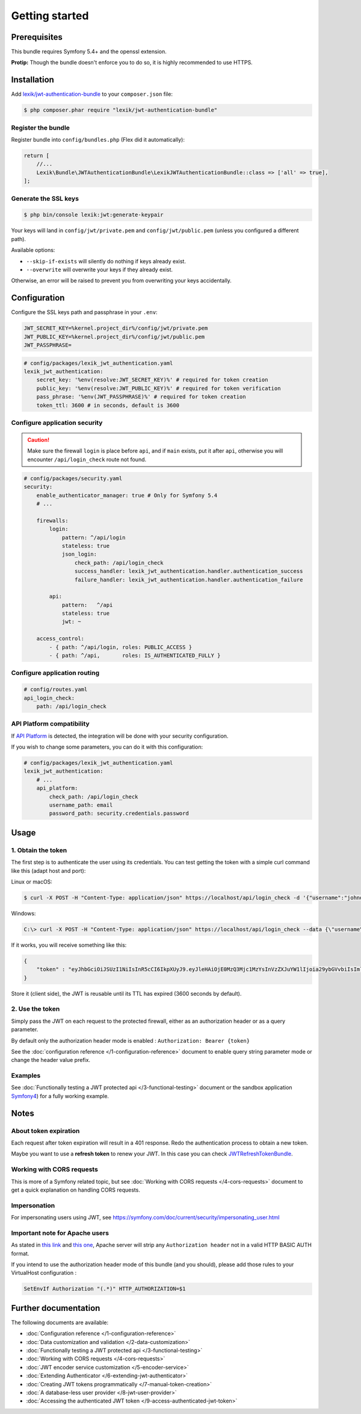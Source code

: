 Getting started
===============

Prerequisites
-------------

This bundle requires Symfony 5.4+ and the openssl extension.

**Protip:** Though the bundle doesn't enforce you to do so, it is highly
recommended to use HTTPS.

Installation
------------

Add
`lexik/jwt-authentication-bundle <https://packagist.org/packages/lexik/jwt-authentication-bundle>`__
to your ``composer.json`` file:

.. code-block:: terminal

    $ php composer.phar require "lexik/jwt-authentication-bundle"

Register the bundle
~~~~~~~~~~~~~~~~~~~

Register bundle into ``config/bundles.php`` (Flex did it automatically):

.. code-block:: php

   return [
       //...
       Lexik\Bundle\JWTAuthenticationBundle\LexikJWTAuthenticationBundle::class => ['all' => true],
   ];

Generate the SSL keys
~~~~~~~~~~~~~~~~~~~~~

.. code-block:: terminal

    $ php bin/console lexik:jwt:generate-keypair

Your keys will land in ``config/jwt/private.pem`` and
``config/jwt/public.pem`` (unless you configured a different path).

Available options:

-  ``--skip-if-exists`` will silently do nothing if keys already exist.
-  ``--overwrite`` will overwrite your keys if they already exist.

Otherwise, an error will be raised to prevent you from overwriting your
keys accidentally.

Configuration
-------------

Configure the SSL keys path and passphrase in your ``.env``:

.. code-block:: bash

   JWT_SECRET_KEY=%kernel.project_dir%/config/jwt/private.pem
   JWT_PUBLIC_KEY=%kernel.project_dir%/config/jwt/public.pem
   JWT_PASSPHRASE=

.. code-block:: yaml

   # config/packages/lexik_jwt_authentication.yaml
   lexik_jwt_authentication:
       secret_key: '%env(resolve:JWT_SECRET_KEY)%' # required for token creation
       public_key: '%env(resolve:JWT_PUBLIC_KEY)%' # required for token verification
       pass_phrase: '%env(JWT_PASSPHRASE)%' # required for token creation
       token_ttl: 3600 # in seconds, default is 3600

Configure application security
~~~~~~~~~~~~~~~~~~~~~~~~~~~~~~

.. caution::

    Make sure the firewall ``login`` is place before ``api``, and if
    ``main`` exists, put it after ``api``, otherwise you will encounter
    ``/api/login_check`` route not found.

.. code-block:: yaml

    # config/packages/security.yaml
    security:
        enable_authenticator_manager: true # Only for Symfony 5.4
        # ...

        firewalls:
            login:
                pattern: ^/api/login
                stateless: true
                json_login:
                    check_path: /api/login_check
                    success_handler: lexik_jwt_authentication.handler.authentication_success
                    failure_handler: lexik_jwt_authentication.handler.authentication_failure

            api:
                pattern:   ^/api
                stateless: true
                jwt: ~

        access_control:
            - { path: ^/api/login, roles: PUBLIC_ACCESS }
            - { path: ^/api,       roles: IS_AUTHENTICATED_FULLY }

Configure application routing
~~~~~~~~~~~~~~~~~~~~~~~~~~~~~

.. code-block:: yaml

    # config/routes.yaml
    api_login_check:
        path: /api/login_check

API Platform compatibility
~~~~~~~~~~~~~~~~~~~~~~~~~~

If `API Platform <https://api-platform.com/>`__ is detected, the integration will be done with your security configuration.

If you wish to change some parameters, you can do it with this configuration:

.. code-block:: yaml

   # config/packages/lexik_jwt_authentication.yaml
   lexik_jwt_authentication:
       # ...
       api_platform:
           check_path: /api/login_check
           username_path: email
           password_path: security.credentials.password

Usage
-----

.. _1-obtain-the-token:

1. Obtain the token
~~~~~~~~~~~~~~~~~~~

The first step is to authenticate the user using its credentials.
You can test getting the token with a simple curl command like this
(adapt host and port):

Linux or macOS:

.. code-block:: terminal

    $ curl -X POST -H "Content-Type: application/json" https://localhost/api/login_check -d '{"username":"johndoe","password":"test"}'

Windows:

.. code-block:: bash

    C:\> curl -X POST -H "Content-Type: application/json" https://localhost/api/login_check --data {\"username\":\"johndoe\",\"password\":\"test\"}

If it works, you will receive something like this:

.. code-block:: json

    {
        "token" : "eyJhbGciOiJSUzI1NiIsInR5cCI6IkpXUyJ9.eyJleHAiOjE0MzQ3Mjc1MzYsInVzZXJuYW1lIjoia29ybGVvbiIsImlhdCI6IjE0MzQ2NDExMzYifQ.nh0L_wuJy6ZKIQWh6OrW5hdLkviTs1_bau2GqYdDCB0Yqy_RplkFghsuqMpsFls8zKEErdX5TYCOR7muX0aQvQxGQ4mpBkvMDhJ4-pE4ct2obeMTr_s4X8nC00rBYPofrOONUOR4utbzvbd4d2xT_tj4TdR_0tsr91Y7VskCRFnoXAnNT-qQb7ci7HIBTbutb9zVStOFejrb4aLbr7Fl4byeIEYgp2Gd7gY"
    }

Store it (client side), the JWT is reusable until its TTL has expired
(3600 seconds by default).

.. _2-use-the-token:

2. Use the token
~~~~~~~~~~~~~~~~

Simply pass the JWT on each request to the protected firewall, either as
an authorization header or as a query parameter.

By default only the authorization header mode is enabled :
``Authorization: Bearer {token}``

See the :doc:`configuration reference </1-configuration-reference>` document
to enable query string parameter mode or change the header value prefix.

Examples
~~~~~~~~

See :doc:`Functionally testing a JWT protected
api </3-functional-testing>` document or the sandbox application
`Symfony4 <https://github.com/chalasr/lexik-jwt-authentication-sandbox>`__)
for a fully working example.

Notes
-----

About token expiration
~~~~~~~~~~~~~~~~~~~~~~

Each request after token expiration will result in a 401 response. Redo
the authentication process to obtain a new token.

Maybe you want to use a **refresh token** to renew your JWT. In this
case you can check
`JWTRefreshTokenBundle <https://github.com/markitosgv/JWTRefreshTokenBundle>`__.

Working with CORS requests
~~~~~~~~~~~~~~~~~~~~~~~~~~

This is more of a Symfony related topic, but see :doc:`Working with CORS requests </4-cors-requests>`
document to get a quick explanation on handling CORS requests.

Impersonation
~~~~~~~~~~~~~

For impersonating users using JWT, see
https://symfony.com/doc/current/security/impersonating_user.html

Important note for Apache users
~~~~~~~~~~~~~~~~~~~~~~~~~~~~~~~

As stated in `this
link <https://stackoverflow.com/questions/11990388/request-headers-bag-is-missing-authorization-header-in-symfony-2>`__
and `this
one <https://stackoverflow.com/questions/19443718/symfony-2-3-getrequest-headers-not-showing-authorization-bearer-token/19445020>`__,
Apache server will strip any ``Authorization header`` not in a valid
HTTP BASIC AUTH format.

If you intend to use the authorization header mode of this bundle (and
you should), please add those rules to your VirtualHost configuration :

.. code-block:: apache

    SetEnvIf Authorization "(.*)" HTTP_AUTHORIZATION=$1

Further documentation
---------------------

The following documents are available:

-  :doc:`Configuration reference </1-configuration-reference>`
-  :doc:`Data customization and validation </2-data-customization>`
-  :doc:`Functionally testing a JWT protected api </3-functional-testing>`
-  :doc:`Working with CORS requests </4-cors-requests>`
-  :doc:`JWT encoder service customization </5-encoder-service>`
-  :doc:`Extending Authenticator </6-extending-jwt-authenticator>`
-  :doc:`Creating JWT tokens programmatically </7-manual-token-creation>`
-  :doc:`A database-less user provider </8-jwt-user-provider>`
-  :doc:`Accessing the authenticated JWT token </9-access-authenticated-jwt-token>`
